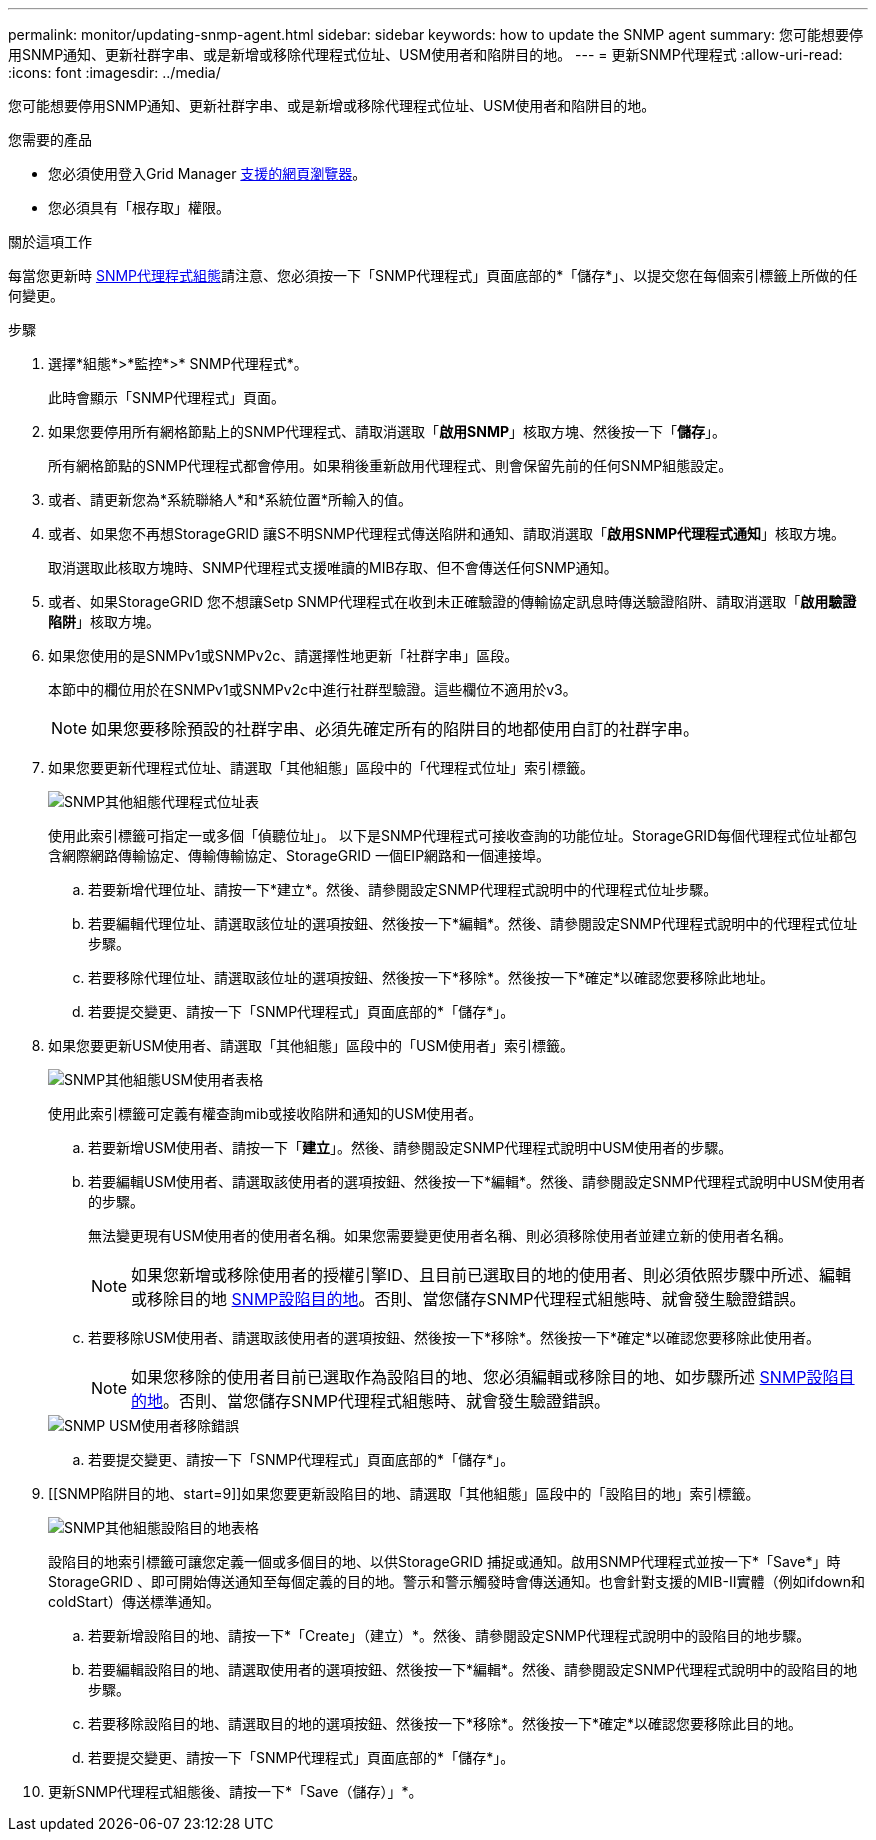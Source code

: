 ---
permalink: monitor/updating-snmp-agent.html 
sidebar: sidebar 
keywords: how to update the SNMP agent 
summary: 您可能想要停用SNMP通知、更新社群字串、或是新增或移除代理程式位址、USM使用者和陷阱目的地。 
---
= 更新SNMP代理程式
:allow-uri-read: 
:icons: font
:imagesdir: ../media/


[role="lead"]
您可能想要停用SNMP通知、更新社群字串、或是新增或移除代理程式位址、USM使用者和陷阱目的地。

.您需要的產品
* 您必須使用登入Grid Manager xref:../admin/web-browser-requirements.adoc[支援的網頁瀏覽器]。
* 您必須具有「根存取」權限。


.關於這項工作
每當您更新時 xref:configuring-snmp-agent.adoc[SNMP代理程式組態]請注意、您必須按一下「SNMP代理程式」頁面底部的*「儲存*」、以提交您在每個索引標籤上所做的任何變更。

.步驟
. 選擇*組態*>*監控*>* SNMP代理程式*。
+
此時會顯示「SNMP代理程式」頁面。

. 如果您要停用所有網格節點上的SNMP代理程式、請取消選取「*啟用SNMP*」核取方塊、然後按一下「*儲存*」。
+
所有網格節點的SNMP代理程式都會停用。如果稍後重新啟用代理程式、則會保留先前的任何SNMP組態設定。

. 或者、請更新您為*系統聯絡人*和*系統位置*所輸入的值。
. 或者、如果您不再想StorageGRID 讓S不明SNMP代理程式傳送陷阱和通知、請取消選取「*啟用SNMP代理程式通知*」核取方塊。
+
取消選取此核取方塊時、SNMP代理程式支援唯讀的MIB存取、但不會傳送任何SNMP通知。

. 或者、如果StorageGRID 您不想讓Setp SNMP代理程式在收到未正確驗證的傳輸協定訊息時傳送驗證陷阱、請取消選取「*啟用驗證陷阱*」核取方塊。
. 如果您使用的是SNMPv1或SNMPv2c、請選擇性地更新「社群字串」區段。
+
本節中的欄位用於在SNMPv1或SNMPv2c中進行社群型驗證。這些欄位不適用於v3。

+

NOTE: 如果您要移除預設的社群字串、必須先確定所有的陷阱目的地都使用自訂的社群字串。

. 如果您要更新代理程式位址、請選取「其他組態」區段中的「代理程式位址」索引標籤。
+
image::../media/snmp_other_configurations_agent_addresses_table.png[SNMP其他組態代理程式位址表]

+
使用此索引標籤可指定一或多個「偵聽位址」。 以下是SNMP代理程式可接收查詢的功能位址。StorageGRID每個代理程式位址都包含網際網路傳輸協定、傳輸傳輸協定、StorageGRID 一個EIP網路和一個連接埠。

+
.. 若要新增代理位址、請按一下*建立*。然後、請參閱設定SNMP代理程式說明中的代理程式位址步驟。
.. 若要編輯代理位址、請選取該位址的選項按鈕、然後按一下*編輯*。然後、請參閱設定SNMP代理程式說明中的代理程式位址步驟。
.. 若要移除代理位址、請選取該位址的選項按鈕、然後按一下*移除*。然後按一下*確定*以確認您要移除此地址。
.. 若要提交變更、請按一下「SNMP代理程式」頁面底部的*「儲存*」。


. 如果您要更新USM使用者、請選取「其他組態」區段中的「USM使用者」索引標籤。
+
image::../media/snmp_other_config_usm_users_table.png[SNMP其他組態USM使用者表格]

+
使用此索引標籤可定義有權查詢mib或接收陷阱和通知的USM使用者。

+
.. 若要新增USM使用者、請按一下「*建立*」。然後、請參閱設定SNMP代理程式說明中USM使用者的步驟。
.. 若要編輯USM使用者、請選取該使用者的選項按鈕、然後按一下*編輯*。然後、請參閱設定SNMP代理程式說明中USM使用者的步驟。
+
無法變更現有USM使用者的使用者名稱。如果您需要變更使用者名稱、則必須移除使用者並建立新的使用者名稱。

+

NOTE: 如果您新增或移除使用者的授權引擎ID、且目前已選取目的地的使用者、則必須依照步驟中所述、編輯或移除目的地 <<SNMP_TRAP_DESTINATION,SNMP設陷目的地>>。否則、當您儲存SNMP代理程式組態時、就會發生驗證錯誤。

.. 若要移除USM使用者、請選取該使用者的選項按鈕、然後按一下*移除*。然後按一下*確定*以確認您要移除此使用者。
+

NOTE: 如果您移除的使用者目前已選取作為設陷目的地、您必須編輯或移除目的地、如步驟所述 <<SNMP_TRAP_DESTINATION,SNMP設陷目的地>>。否則、當您儲存SNMP代理程式組態時、就會發生驗證錯誤。

+
image::../media/snmp_usm_user_remove_error.png[SNMP USM使用者移除錯誤]

.. 若要提交變更、請按一下「SNMP代理程式」頁面底部的*「儲存*」。


. [[SNMP陷阱目的地、start=9]]如果您要更新設陷目的地、請選取「其他組態」區段中的「設陷目的地」索引標籤。
+
image::../media/snmp_other_config_trap_dest_table.png[SNMP其他組態設陷目的地表格]

+
設陷目的地索引標籤可讓您定義一個或多個目的地、以供StorageGRID 捕捉或通知。啟用SNMP代理程式並按一下*「Save*」時StorageGRID 、即可開始傳送通知至每個定義的目的地。警示和警示觸發時會傳送通知。也會針對支援的MIB-II實體（例如ifdown和coldStart）傳送標準通知。

+
.. 若要新增設陷目的地、請按一下*「Create」（建立）*。然後、請參閱設定SNMP代理程式說明中的設陷目的地步驟。
.. 若要編輯設陷目的地、請選取使用者的選項按鈕、然後按一下*編輯*。然後、請參閱設定SNMP代理程式說明中的設陷目的地步驟。
.. 若要移除設陷目的地、請選取目的地的選項按鈕、然後按一下*移除*。然後按一下*確定*以確認您要移除此目的地。
.. 若要提交變更、請按一下「SNMP代理程式」頁面底部的*「儲存*」。


. 更新SNMP代理程式組態後、請按一下*「Save（儲存）」*。

